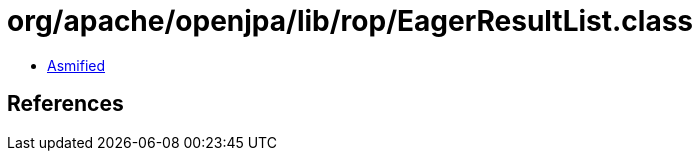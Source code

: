 = org/apache/openjpa/lib/rop/EagerResultList.class

 - link:EagerResultList-asmified.java[Asmified]

== References

